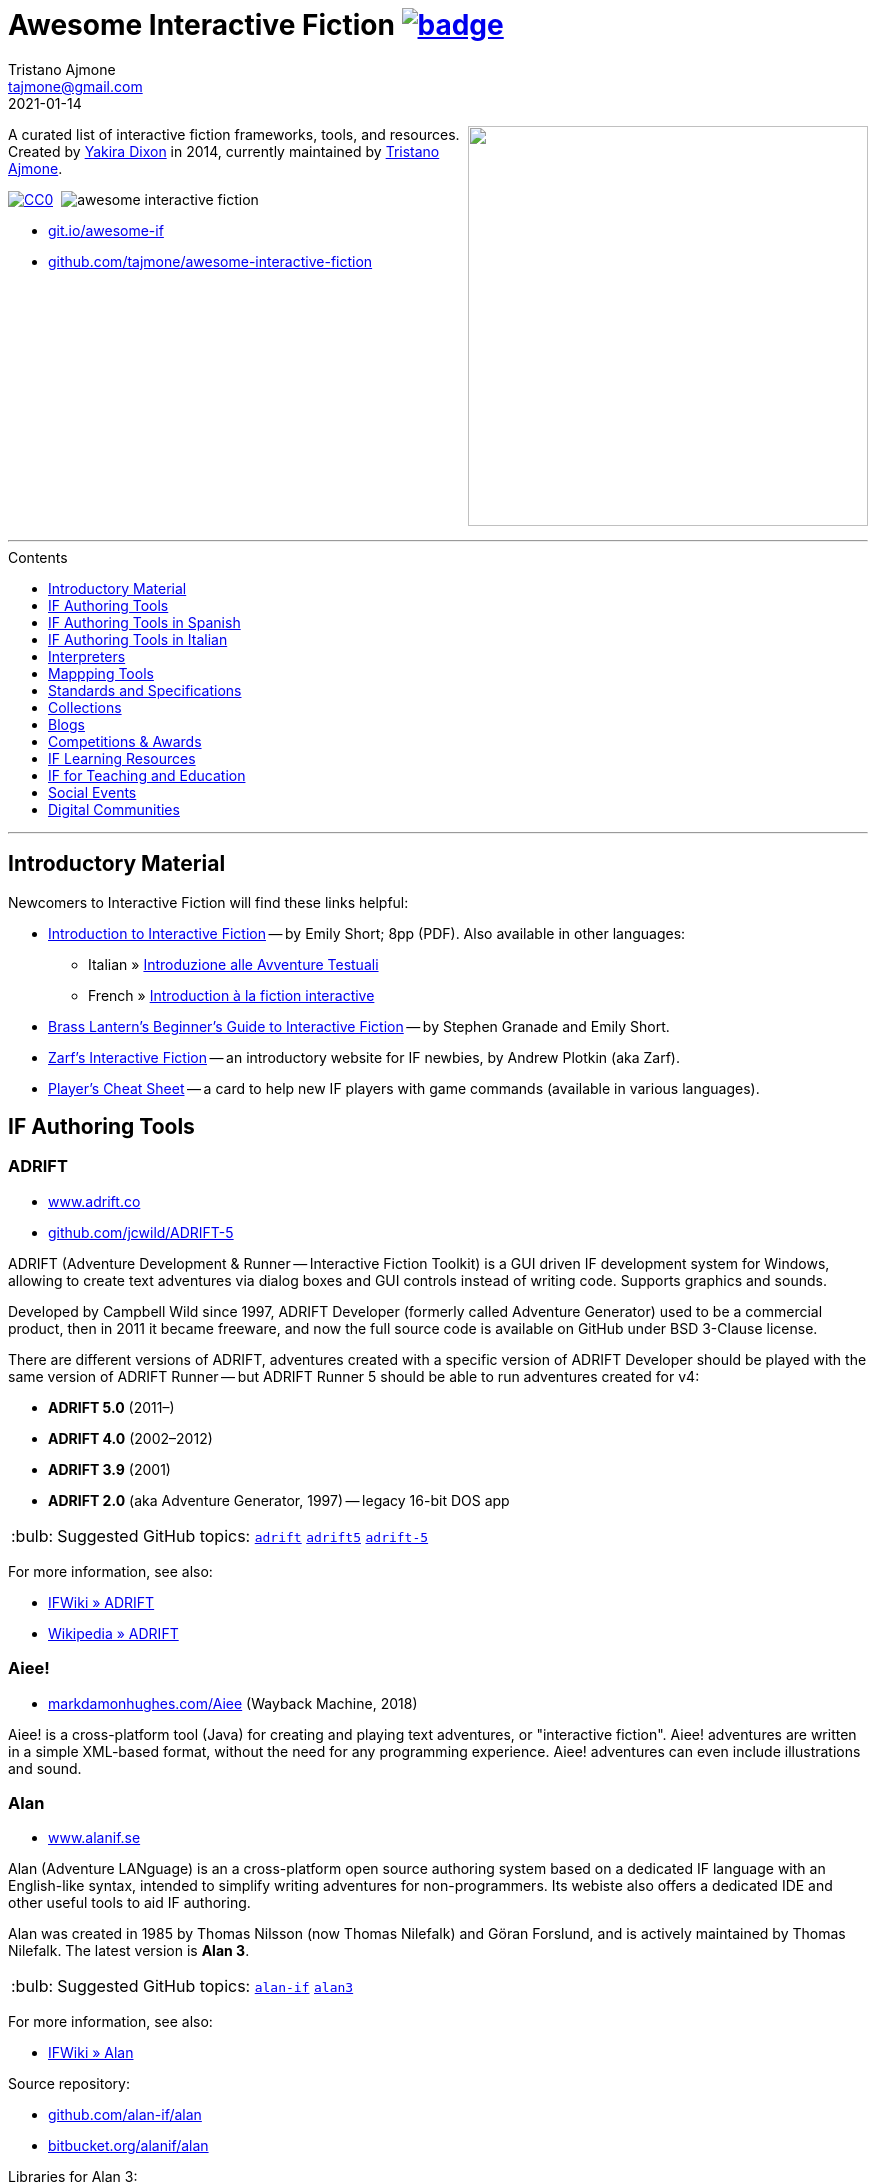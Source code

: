 = Awesome Interactive Fiction link:https://awesome.re[image:https://awesome.re/badge.svg[]^,title="Awesome"]
Tristano Ajmone <tajmone@gmail.com>
2021-01-14
:lang: en
// Sections & Numbering:
:sectanchors:
// TOC Settings:
:toc-title: Contents
:toc: macro
:toclevels: 1
:sectnums!:
:caution-caption: :fire:
:important-caption: :heavy_exclamation_mark:
:note-caption: :information_source:
:tip-caption: :bulb:
:warning-caption: :warning:
// Misc Settings:
:experimental: true
:reproducible: true
:icons: font
:linkattrs: true
:idprefix:
:idseparator: -

////
********************************************************************************
*                                                                              *
*                       !!! DON'T EDIT THIS DOCUMENT !!!                       *
*                                                                              *
********************************************************************************

This document was auto-generated from multiple AsciiDoc source files inside the
"docs_src/" folder; all changes would be lost when the document is updated!
If you want to contribute to this document, edit those source files instead.

~~~~~~~~~~~~~~~~~~~~~~~~~~~~~~~~~~~~~~~~~~~~~~~~~~~~~~~~~~~~~~~~~~~~~~~~~~~~~~~~
////

// =============================================================================
//                     Custom Attributes for Substitutions
// =============================================================================
// Some custom attributes to shorten usage of frequently recurring snippets and
// keep things DRY (Don't Repeat Yourself)...

// GitHub
:gh-topic: https://github.com/topics/

// *****************************************************************************
// *                                                                           *
// *                            Document Preamble                              *
// *                                                                           *
// *****************************************************************************

================================================================================
[.float-group]
--
link:https://git.io/awesome-if[+++<img src="docs/Awesome-IF.png" align="right" width="400">+++^,title="Awesome Interactive Fiction"]

A curated list of interactive fiction frameworks, tools, and resources.
Created by https://github.com/yakiradixon[Yakira Dixon^] in 2014, currently maintained by https://github.com/tajmone[Tristano Ajmone^].

// CC0 Badge:
link:http://creativecommons.org/publicdomain/zero/1.0/[image:https://img.shields.io/badge/license-CC0-00b5da.svg[alt=CC0]^,title="CC0 1.0 Universal, Public Domain"]
// Travis CI Status Badge (AsciiDoc version only):
{nbsp}image:https://api.travis-ci.org/tajmone/awesome-interactive-fiction.svg[]

* link:https://git.io/awesome-if[git.io/awesome-if^,title="View website version of Awesome IF "]
* link:https://github.com/tajmone/awesome-interactive-fiction[github.com/tajmone/awesome-interactive-fiction^,title="View Awesome IF repository on GitHub"]
--
+++<br clear="all" />+++
================================================================================

'''
toc::[]
'''

// Introductiory Material

:leveloffset: +1

= Introductory Material

Newcomers to Interactive Fiction will find these links helpful:

* http://inform7.com/learn/eg/dm/IntroductionToIF.pdf[Introduction to Interactive Fiction^] -- by Emily Short; 8pp (PDF). Also available in other languages:
** Italian » https://www.youdev.it/if/Titolo/Introduzione%20alle%20Avventure%20Testuali.pdf[Introduzione alle Avventure Testuali^]
** French » http://ifiction.free.fr/fichiers/Introduction-IF-fr.pdf[Introduction à la fiction interactive^]
* http://www.brasslantern.org/beginners/beginnersguide.html[Brass Lantern's Beginner's Guide to Interactive Fiction^] -- by Stephen Granade and Emily Short.
* https://eblong.com/zarf/if.html[Zarf's Interactive Fiction^] -- an introductory website for IF newbies, by Andrew Plotkin (aka Zarf).
* https://pr-if.org/doc/play-if-card/[Player's Cheat Sheet^] -- a card to help new IF players with game commands (available in various languages).

:leveloffset!:

// Software & Specs

:leveloffset: +1

= IF Authoring Tools

== ADRIFT

* http://www.adrift.co/[www.adrift.co^]
* https://github.com/jcwild/ADRIFT-5/[github.com/jcwild/ADRIFT-5^]

ADRIFT (Adventure Development & Runner -- Interactive Fiction Toolkit) is a GUI driven IF development system for Windows, allowing to create text adventures via dialog boxes and GUI controls instead of writing code. Supports graphics and sounds.

Developed by Campbell Wild since 1997, ADRIFT Developer (formerly called Adventure Generator) used to be a commercial product, then in 2011 it became freeware, and now the full source code is available on GitHub under BSD 3-Clause license.

There are different versions of ADRIFT, adventures created with a specific version of ADRIFT Developer should be played with the same version of ADRIFT Runner -- but ADRIFT Runner 5 should be able to run adventures created for v4:

* *ADRIFT 5.0* (2011–)
* *ADRIFT 4.0* (2002–2012)
* *ADRIFT 3.9* (2001)
* *ADRIFT 2.0* (aka Adventure Generator, 1997) -- legacy 16-bit DOS app

TIP: Suggested GitHub topics:
{gh-topic}adrift[`adrift`^]
{gh-topic}adrift5[`adrift5`^]
{gh-topic}adrift-5[`adrift-5`^]

For more information, see also:

* http://www.ifwiki.org/index.php/ADRIFT[IFWiki » ADRIFT^]
* https://en.wikipedia.org/wiki/ADRIFT[Wikipedia » ADRIFT^]


== Aiee!

* https://web.archive.org/web/20180817013622/http://markdamonhughes.com/Aiee/[markdamonhughes.com/Aiee^] (Wayback Machine, 2018)

Aiee! is a cross-platform tool (Java) for creating and playing text adventures, or "interactive fiction". Aiee! adventures are written in a simple XML-based format, without the need for any programming experience. Aiee! adventures can even include illustrations and sound.

== Alan

* https://www.alanif.se/[www.alanif.se^]

Alan (Adventure LANguage) is an a cross-platform open source authoring system based on a dedicated IF language with an English-like syntax, intended to simplify writing adventures for non-programmers. Its webiste also offers a dedicated IDE and other useful tools to aid IF authoring.

Alan was created in 1985 by Thomas Nilsson (now Thomas Nilefalk) and Göran Forslund, and is actively maintained by Thomas Nilefalk. The latest version is *Alan 3*.

TIP: Suggested GitHub topics:
{gh-topic}alan-if[`alan-if`^]
{gh-topic}alan3[`alan3`^]


For more information, see also:

* http://www.ifwiki.org/index.php/Alan[IFWiki » Alan^]

Source repository:

* https://github.com/alan-if/alan[github.com/alan-if/alan^]
* https://bitbucket.org/alanif/alan[bitbucket.org/alanif/alan^]

Libraries for Alan 3:

* https://github.com/AnssiR66/AlanStdLib[github.com/AnssiR66/AlanStdLib^] -- Alan Standard Library v2, by Anssi Räisänen.
* https://github.com/tajmone/alan-goodies/tree/master/libs[ALAN Library v0.6.2^] (at Alan Goodies) -- an earlier library ported from Alan 2, still working with current Alan version, but today mainly used to compile legacy adventures and tutorials. Deprecated in favour of the new StdLib v2.

Alan in other languages:

* https://github.com/tajmone/Alan3-Italian[github.com/tajmone/Alan3-Italian^] -- Italian translation of the Alan StdLib 2, by Tristano Ajmone (incomplete Alpha).

Alan editors, IDEs and editor extensions:

* https://www.alanif.se/download-alan-v3/alanide[AlanIDE^] -- complete Alan Integrated Development Environment, by Alan author Thomas Nilefalk. In Java/Eclipse.
* https://github.com/tajmone/sublime-alan[Sublime Alan^] -- Alan 3 syntax for Sublime Text 3 (usable Alpha).

Syntax highlighters supporting Alan:

* http://www.andre-simon.de/[Highlight^] -- natively (see: https://gitlab.com/saalen/highlight/blob/master/langDefs/alan.lang[`alan.lang`^] definition file).
* https://highlightjs.org/[Highlight.js^] -- via https://github.com/highlightjs/highlightjs-alan[external syntax definition for Alan^].
* http://xslthl.sourceforge.net/[XSLTHL^] -- via https://github.com/alan-if/alan-xsl-fopub/blob/master/xsl-fopub/xslthl/alan-hl.xml[external syntax definition for Alan^].

Alan-related projects:

* https://github.com/alan-if/alan-docs[github.com/alan-if/alan-docs^] -- Alan IF Documentation Project.
* https://github.com/alan-if/alan-by-examples[github.com/alan-if/alan-by-examples^] -- Learn ALAN IF through examples.
* https://github.com/alan-if/alan-repository-template[github.com/alan-if/alan-repository-template^] -- GitHub repository template for Alan IF projects.
* https://github.com/tajmone/alan-goodies[github.com/tajmone/alan-goodies^] -- "`Alan Goodies`", a collection of assorted Alan IF assets.
* https://github.com/alan-if/alan-xsl-fopub[github.com/alan-if/alan-xsl-fopub^] -- DocBook XSL Template for Alan PDF documentation via Asciidoctor-fopub; includes an XSLTHL Alan definition for Syntax Highlighting.


== Curveship

* https://nickm.com/curveship/[nickm.com/curveship^]

== Hugo

* https://www.generalcoffee.com/hugo/[www.generalcoffee.com/hugo^]

The Hugo Interactive Fiction Development System (1995-2006), created by Kent Tessman, is a cross-platform, free and open source (BSD-2-Clause license) programming language and set of tools for authoring and playing Interactive Fiction adventures, supporting images, sound and videos.
The latest official Hugo release is v3.1.03 (2005).

TIP: Suggested GitHub topics:
{gh-topic}hugo-if[`hugo-if`^]

For more information, see also:

* http://ifwiki.org/index.php/Hugo[IFWiki » Hugo^]
* https://github.com/tajmone/hugo/wiki[Hugo Wiki^] (care of Tristano Ajmone).
* https://notdeadhugo.blogspot.com[Not Dead Hugo^] -- an active blog with precious news on Hugo.


Hugo official documentation, by Kent Tessman:

* https://www.ifarchive.org/if-archive/programming/hugo/manuals/hugo_book.pdf[_The Hugo Book_^,title="DIRECT DOWNLOAD LINK!"] (PDF) -- at the IF Archive ([.red]#_direct download_#).
* https://git.io/hugo-book[_The Hugo Book_^] (HTML) -- New AsciiDoc port and HTML edition, revised with Kent Tessman supervision, Jan. 2020.


Tutorials and learning resources:

* http://ifwiki.org/index.php/Category:Hugo_tutorials[IFWiki » Hugo Tutorials^]
* link:https://web.archive.org/web/20190113190254/http://hugo.gerynarsabode.org/index.php?title=Main_Page[Hugo by Example^] (Wayback Machine, 2019) -- a wiki on Hugo, by Royce Odle aka «Gerynar».
* link:https://web.archive.org/web/20181114192407/https://www.joltcountry.com/phpBB2/viewforum.php?f=8[Jolt Country^] (Wayback Machine, 2018) -- Unofficial Hugo discussion forum.


The Hugo Library, by Kent Tessman:

* https://www.ifarchive.org/indexes/if-archive/programming/hugo/library/[Hugo Library^] (v3.1.03.1) -- at the IF Archive.
* https://github.com/tajmone/hugo-library[Hugo Library^] (v3.1.03.2) -- on GitHub (care of Tristano Ajmone).

Third party libraries for Hugo:

* https://bitbucket.org/roody_yogurt/hugo-code-lab/[Hugo Code Lab^] -- a collection of Hugo libraries by Jonathan Blask.
* https://www.ifarchive.org/indexes/if-archive/programming/hugo/library/contributions/[IF Archive^] -- library extensions for various purposes contributed by members of the IF community.


Editor syntaxes:

* https://www.ifarchive.org/if-archive/programming/editors/Hugo.chl[Hugo ConTEXT^,title="DIRECT DOWNLOAD LINK!"] -- Hugo syntax for ConTEXT ([.red]#_direct download_#), by Paul Lee, 2010.
* https://www.ifarchive.org/if-archive/programming/editors/hugo.stx[Hugo EditPlus2^,title="DIRECT DOWNLOAD LINK!"] -- Hugo syntax for EditPlus2 ([.red]#_direct download_#), by Ben Parrish, 2002.
* https://www.ifarchive.org/if-archive/programming/editors/hugo_emerald.zip[Hugo Emerald^,title="DIRECT DOWNLOAD LINK!"] -- Hugo syntax for Emerald ([.red]#_direct download_#), by Jonathan Blask, 2012.
* https://www.ifarchive.org/if-archive/programming/editors/hugo_kate.zip[Hugo Kate^,title="DIRECT DOWNLOAD LINK!"] -- Hugo syntax for Kate ([.red]#_direct download_#), by Jonathan Blask, 2012.
* https://bitbucket.org/0branch/hugo-mode/[Hugo mode^] -- Hugo mode for Emacs, by Christopher Tate (GPLv2).
* https://www.ifarchive.org/if-archive/programming/editors/hugo_notepad&#x2B;&#x2B;.zip[Hugo Npp^,title="DIRECT DOWNLOAD LINK!"] -- Hugo syntax for NotePad ([.red]#_direct download_#)++, by Jonathan Blask, 2011.
* https://www.ifarchive.org/if-archive/programming/editors/hugo_SE.zip[Hugo Source Edit^,title="DIRECT DOWNLOAD LINK!"] -- Hugo syntax for Source ([.red]#_direct download_#) Edit, by Jonathan Blask, 2012 .
* https://www.ifarchive.org/if-archive/programming/editors/hugo_textpad.zip[Hugo Textpad^,title="DIRECT DOWNLOAD LINK!"] -- Hugo syntax for Textpad ([.red]#_direct download_#),  by Jonathan Blask, 2012.
* https://www.ifarchive.org/if-archive/programming/editors/hugo_wordfile.txt[Hugo UltraEdit^,title="DIRECT DOWNLOAD LINK!"] -- Hugo syntax for UltraEdit ([.red]#_direct download_#), by Gunther Schmidl, 2010.
* https://bitbucket.org/0branch/hugo-vim/[Hugo Vim^] -- Hugo syntax file for Vim, by Marc Simpson.
* https://github.com/tajmone/sublime-hugo-if[Sublime Hugo^] -- Hugo for Sublime Text 3, by Tristano Ajmone, 2019 (WIP).


Hugo source code:

* https://github.com/tajmone/hugo[github.com/tajmone/hugo^] (care of Tristano Ajmone).
* https://github.com/curiousdannii/hugo[github.com/curiousdannii/hugo^] (care of Dannii Willis).
* https://github.com/0branch/hugo-unix[github.com/0branch/hugo-unix^] (care of Marc Simpson).
** https://github.com/realnc/homebrew-hugo[github.com/realnc/homebrew-hugo^] -- Homebrew tap for the Unix Hugo CLI tools.
* https://github.com/juhana/hugojs[github.com/juhana/hugojs^] -- *HugoJS*, an online Hugo interpreter. Created from Hugo sources trans-compiled to JavaScript via https://emscripten.org/[Emscripten^].


Syntax highlighters supporting Hugo:

* http://www.andre-simon.de/[Highlight^] (see: https://gitlab.com/saalen/highlight/blob/master/langDefs/hugo.lang[`langDefs/hugo.lang`^]).


To find games created with Hugo:

* https://ifdb.tads.org/search?searchfor=system%3AHugo&searchgo=Search+Games&sortby=&pg=all[IFDB » Hugo^] -- all Hugo games on the Interactive Fiction Database.
* https://www.ifarchive.org/indexes/if-archive/games/hugo/[IF Archive » games » Hugo^]
* http://ifwiki.org/index.php/Category:Hugo_works[IFWiki » Hugo Works^]
* http://textadventures.online[HugoJS^] -- a collection of Hugo games playable on-line, in the browser.

== Inform 6

* https://inform-fiction.org/[inform-fiction.org^]

TIP: Suggested GitHub topics:
{gh-topic}inform[`inform`^]
{gh-topic}inform6[`inform6`^]


See also:

* link:#inform-6-2[Inform 6 Free eBooks]
* link:#inform-6-3[Inform 6 Cheat Sheets]

== Inform 7

* http://inform7.com/[inform7.com^]

Based on natural language.

TIP: Suggested GitHub topics:
{gh-topic}inform[`inform`^]
{gh-topic}inform7[`inform7`^]

See also:

* link:#inform-7-3[Inform 7 Commercial Books]
* link:#inform-7-2[Inform 7 Free eBooks]
* link:#inform-7-4[Inform 7 Tutorials]
* link:#inform-7-5[Inform 7 Cheat Sheets]

Online tools:

* https://www.nitku.net/if/thingcreator/[I7 Thing Creator (I7TC)^] -- by Juhana Leinonen. A web form to quickly create i7 objects and reponses; the produced code can then be pasted into the project's source.


== Ink

* https://github.com/inkle/ink[github.com/inkle/ink^]

== T.A.B.

* https://tab.thinbasic.com/[tab.thinbasic.com^]

T.A.B. (ThinBASIC Adventure Builder).

For more information, see also:

== TADS

* https://www.tads.org[www.tads.org^]

TADS (Text Adventure Development System).

TIP: Suggested GitHub topics:
{gh-topic}tads[`tads`^]
{gh-topic}tads3[`tads3`^]

For more information, see also:

* http://ifwiki.org/index.php/TADS[IFWiki » TADS^]
* http://ifwiki.org/index.php/TADS_3[IFWiki » TADS 3^]
* https://en.wikipedia.org/wiki/TADS[Wikipedia » TADS^]

TADS sources:

* https://www.ifarchive.org/indexes/if-archive/programming/tads2/source/[IF Archive » TADS 2 sources^]
* https://www.ifarchive.org/indexes/if-archive/programming/tads3/source/[IF Archive » TADS 3 sources^]
* https://github.com/tajmone/tads-sources[github.com/tajmone/tads-sources^]

== Tuvi

* https://github.com/jaywengrow/tuvi[github.com/jaywengrow/tuvi^]

== Twine

* https://twinery.org/[twinery.org^]


TIP: Suggested GitHub topics:
{gh-topic}twine[`twine`^]
{gh-topic}twine2[`twine2`^]

See also:

* link:#twine-2[Twine commercial books]


== Undum

* https://idmillington.github.io/undum/[idmillington.github.io^]

== Varytale

* https://web.archive.org/web/20150913132537/http://varytale.com/books/[varytale.com/books^]
(via Wayback Machine, 2015)

== Versu

* https://versu.com/[versu.com^]

== Yarn

* https://github.com/infiniteammoinc/Yarn[github.com/infiniteammoinc/Yarn^]

== Yarn Spinner

* https://github.com/thesecretlab/YarnSpinner[github.com/thesecretlab/YarnSpinner^]

= IF Authoring Tools in Spanish

== Superglús

* https://www.caad.es/superglus/doku.php[www.caad.es/superglus/doku.php^]
* https://github.com/Utodev/Superglus[github.com/Utodev/Superglus^]

For more information, see also:

* http://www.ifwiki.org/index.php/Supergl%C3%BAs[IFWiki » Superglús^]
* https://es.wikipedia.org/wiki/Supergl%C3%BAs[Wikipedia (ES) » Superglús^]

= IF Authoring Tools in Italian

== Confabula

* https://github.com/Silvan87/Confabula[github.com/Silvan87/Confabula^]

:leveloffset!:

:leveloffset: +1

= Interpreters

== Cross Platform

* https://fizmo.spellbreaker.org/[Fizmo^] -- a generic Z-Machine interpreter-development library in plain C, used in various interpreters. Supports Z-code (1-5, 7 and 8).
* https://davidgriffith.gitlab.io/frotz/[Frotz^] -- for Linux & Mac OS X, supports Z-Machine story files.
* http://ccxvii.net/gargoyle/[Gargoyle^] -- for MS Windows, Linux & Mac OS X; supports most story file formats by including the following interpreters: Agility, Alan 2 and 3, Frotz (glk port), Glulxe, Hugo, Level 9, Magnetic, Scare, Tads 2/3.

== macOS

* http://ccxvii.net/spatterlight/[Spatterlight^] -- story files supported: AGT, Adrift, AdvSys, Alan, Glulx, Hugo, Level 9, Magnetic Scrolls, TADS (text-only), Quill, and Z-code (except v6).
* https://www.logicalshift.co.uk/unix/zoom/[Zoom^] -- supports Z-code, TADS 2/3 and HUGO story files.

== MS Windows

* http://www.davidkinder.co.uk/glulxe.html[Windows Glulxe^]
* http://www.davidkinder.co.uk/frotz.html[Windows Frotz^]

== Mobile Devices

=== Andorid

* https://bitbucket.org/sussman/twisty[Twisty^] -- supports Z-code and Glulx story files.
* https://www.onyxbits.de/textfiction[Text Fiction^] -- supports Z-code (3, 5 and 8) story files.

=== iPhone

* https://itunes.apple.com/us/app/frotz/id287653015[iPhone Frotz^]

=== PalmOS

* http://zodiacstuff.sourceforge.net/clifrotz.html[CliFrotz^]

== In-Browser Players

* https://github.com/curiousdannii/parchment[Parchment^] -- written in JavaScript, supports Z-Machine story files.

:leveloffset!:

:leveloffset: +1

= Mappping Tools

Traditionally, IF maps are represented by boxes connected by lines, representing the various rooms and their directions connections. They are intended to represent movements in the adventure world locations, not a physical representation of its geography -- but sometimes «realistic» maps are provided with the game feelies, for aesthetic reasons.

Mapping tools can be used for either manually drawing maps from scratch, or to automatically build a map by analizying a game session transcript (live or saved). Some tools offer both functionality.

Many of the tools presented here are now hosted at the IF-Archive -- they are old and don't have any longer a website of their own. To avoid direct linking to their binary archives, a link to the "`Mapping Tools`" index page at IF-Archive will be provided instead:

* https://www.ifarchive.org/indexes/if-archiveXmapping-tools.html[The IF Archive » Mapping Tools^]

== Cross Platform

* https://bitbucket.org/zondo/ifm[IFM^] (Interactive Fiction Mapper, 1998–2014) --
IFM is both a language for keeping track of gameplay progress and a command line tool (for Windows and Linux) capable of representing the collected map-data in different output formats (PostScript, Fig, ASCII text, and others) and offering many other features, including automapping.
Windows executables can be downloaded from the https://www.ifarchive.org/indexes/if-archiveXmapping-tools.html[IF Archive^].
Linux users can build IFM from the Bitbucket sources via GNU `make`.
(http://ifm.readthedocs.io/en/latest/contents.html[Online Manual^] | https://bitbucket.org/zondo/ifm[Bitbucket^] | http://www.ifwiki.org/index.php/IFM[IFWiki^])
* https://rubygems.org/gems/ifmapper/versions/1.3.1[IFMapper^] -- A map drawing tool, written in Ruby, with lots of features, including automapping. Can read and save IFM files and Inform/TADS3 source code files. Exports to PDF. (http://ggarra13.github.io/ifmapper/en/start.html[Online Manual^] | https://github.com/ggarra13/ifmapper[GitHub^])
* https://www.ifarchive.org/if-archive/mapping-tools/SVGmaps.zip[`SVGmaps.zip`] (2008) -- A JavaScript framework for producing IF maps using the standard Scalable Vector Graphics (SVG) language.

== macOS

* Cocoa Mapre (2004) -- (https://www.ifarchive.org/if-archive/mapping-tools/cocoa_mapre0.6.7.dmg[`cocoa_mapre0.6.7.dmg`]) A tool for generating maps of Multi-User Dungeons on Mac OS X.

== MS Windows

* http://autorealm.sourceforge.net/[AutoREALM^] (2006) -- A vector-based map drawing software (FOSS) designed for RPGs. Allows the creation of detailed full-color maps; ideal for the creation of elegant game maps where «room boxes» are superimposed on a realistic up-to-scale representation of the game world.
* https://secure.profantasy.com/products/cc3-plus.asp[Campaign Cartographer^] -- A commercial tool for drawing fantasy-style terrain maps -- not the classic rooms/directions-based diagram IF maps, but ancient-looking «realistic» full-color maps, with villages, lakes, sea, forests. Execellent for creating feelies maps.
* https://www.ifarchive.org/indexes/if-archiveXmapping-tools.html[Frobot Magic Adventure Mapper^] (1998) -- Automapping tool for Windows 95.
* GUEmap -- Map drawing tool, can also generate directions for moving around the map. https://www.cjmweb.net/GUEmap/download[GUEmap v1^] (1998–1999) is Sharaware, https://www.cjmweb.net/GUEmap/develop[GUEmap v2^] (1998–2007) is now free and open source. Runs on Windows 95/98 or NT 4.0.
* https://www.ifarchive.org/indexes/if-archiveXmapping-tools.html[Informapper^] (1996) -- A map drawing program for Windows, Spanish only user interface. Can export as a skeleton file for SINTAC. Can't execute on modern versions of Windows.
* https://www.ifarchive.org/indexes/if-archiveXmapping-tools.html[Map Maker^] (1999) -- A Windows 95/98/NT world-building tool for visually designing maps to be converted as AGT, AGX, Hugo and TADS source code. Can still be executed under Windows 10.
* https://www.ifarchive.org/indexes/if-archiveXmapping-tools.html[The Mapper^] (1994) -- Automapping tool -- comes as a `.COM` executable format. Can't execute on modern versions of Windows.
* https://www.trizbort.com//[Trizbort^] (2010-today) -- For drawing Infocom-style maps. Automapping feature. Saves in XML, exports to PDF or PNG. Actively developed.

== Linux/*nix

* https://www.ifarchive.org/indexes/if-archiveXmapping-tools.html[Adventure Map Utility^] (1994) -- A shell script that implements a domain-specific language for creating printable PostScript maps from plaintext input files.
* https://www.ifarchive.org/if-archive/mapping-tools/asciimapper[asciimapper^] (2005) -- A Perl script to create IFM maps from ASCII art maps. Intended as an easy way to draw a map and have it converted to IFM format.
* https://www.ifarchive.org/indexes/if-archiveXmapping-tools.html[ifm2i7^] (2008) -- A Perl program to convert maps in IFM format to Inform 7 source code.
* https://www.ifarchive.org/if-archive/mapping-tools/informap.perl[informap^] (1999) -- A perl script that draws maps out of Inform source code.

== Mobile Devices

=== PalmOS

* https://www.ifarchive.org/indexes/if-archiveXmapping-tools.html[IFmapper^] (2001)

:leveloffset!:

:leveloffset: +1

= Standards and Specifications

* <<Files Extensions and Formats>>
* <<Story Files by Extensions>>
* <<Source Files by Extensions>>
* <<Other IF File Extensions>>
* <<Virtual Machines>>

== Files Extensions and Formats

For a full list of IF story files extensions, see:

* http://www.ifwiki.org/index.php/List_of_file_extensions[IFWiki » List of file extensions^]
* http://ifdb.tads.org/fileformat[IFDB » File Formats^]

== Story Files by Extensions

IF story files are distributed with different file extensions, depending on the IF authoring system used to create them and/or the output format the story has been compiled/converted to (in case of authoring systems that support multiple output formats, like Inform7, or when story files are converted from an old format to a newer one).

The following table resumes the most common story file extensions.

[cols="<10m,<90d",options="header"]
|===============================================================================
| ext       | format
| .a3c      | <<Alan,Alan 3>> story file.
| .asl      | Quest source code and story file.
| .blb      | Blorb wrapper, usually containing a story file.
| .cas      | Compressed Quest story file.
| .floydc   | Floyd story file.
| .gam      | <<TADS,TADS 2>> story file.
| .gblorb   | <<Glulx>> story file in a Blorb wrapper.
| .glb      | <<Glulx>> story file in a Blorb wrapper.
| .hex      | <<Hugo>> story file.
| .nx       | Node-X story file.
| .t3       | <<TADS,TADS 3>> story file.
| .t3x      | <<TADS,TADS 3>> story file.
| .taf      | <<ADRIFT>> story file.
| .tag      | T.A.G. story file.
| .tws      | <<Twine>> story file.
| .ulx      | <<Glulx>> story file.
| .z1       | Z-machine version 1 story file.
| .z2       | Z-machine version 2 story file.
| .z3       | Z-machine version 3 story file.
| .z4       | Z-machine version 4 story file.
| .z5       | Z-machine version 5 story file.
| .z6       | Z-machine version 6 story file.
| .z7       | Z-machine version 7 story file.
| .z8       | Z-machine version 8 story file.
| .zblorb   | Z-machine story file in a Blorb wrapper.
| .zlb      | Z-machine story file in a Blorb wrapper.
|===============================================================================

== Source Files by Extensions

The following table resumes some common extensions used by IF authoring systems as source, headers or resource files. In some IF authoring systems, the source code file and the story file distributed for playing are one and the same.

[cols="<10m,<90d",options="header"]
|===============================================================================
| ext       | format
| .a3r      | <<Alan,Alan 3>> multimedia resources file (same filename as its storyfile).
| .acd      | <<Alan,Alan 2>> source code file.
| .alan     | <<Alan,Alan 3>> source file.
| .alr      | <<ADRIFT>> Language Resource file.
| .asl      | Quest source code and story file.
| .i6t      | <<Inform 6>> template used by <<Inform 7>> compiler.
| .i7x      | <<Inform 7>> extension source code file.
| .inf      | <<Inform 6>> source code file.
| .inform   | <<Inform 7>> project folder.
| .jacl     | JACL source code file.
| .ni       | <<Inform 7>> source code.
| .t        | <<TADS>> source code file.
| .tab      | <<T.A.B.>> game datafile
| .zil      | ZIL source code.
|===============================================================================

== Other IF File Extensions

The following table resumes some other common file extensions related to IF that don't belong to any of the previous categories.

[cols="<10m,<90d",options="header"]
|===============================================================================
| ext  | format
| .sav | Saved game file.
| .scr | Transcript of a Z-Code gameplay.
| .t3v | <<TADS,TADS 3>> saved game file.
|===============================================================================

== Virtual Machines

See also:

* https://github.com/iftechfoundation/ifarchive-if-specs[^]


=== Z-machine

The Z-machine was the virtual machine used by Infocom for their text adventures (the '`Z`' stands for '`Zork`').
Originally developed in 1979 by Joel Berez and Marc Blank, it was later on decoded and reimplemented in the mid-1990s as an open standard by IF fans wishing to revive the genre and play the original Infocom adventures.

There are have been several variations of the Z-machine standard (z1 to z6), and present day IF interpreters support all of them for the sake of backward compatiblity.
The Inform compiler supports creating adventures in Z-machine format.
The Z-machine is a 16 bit virtual machine.

* https://www.inform-fiction.org/zmachine/standards/index.html[Z-machine Specs at Inform website^]
* https://en.wikipedia.org/wiki/Z-machine[Z-machine at Wikipedia^]
* https://github.com/jeffnyman/zmachine[github.com/jeffnyman/zmachine^] -- Jeff Nyman's collection of documents on the Z-Machine.


=== Glulx

Glulx is A 32-Bit Virtual Machine for IF, created by Andrew Plotkin.

* https://www.eblong.com/zarf/glulx/[Glulx homepage^]
* http://www.ifwiki.org/index.php/Glulx[Glulx at IFWiki^]
* https://en.wikipedia.org/wiki/Glulx[Glulx at Wikipedia^]
* https://www.ifarchive.org/indexes/if-archiveXprogrammingXglulx.html[IF Archive » Programming » Glulx^]

==== Glulx VM interpreters

* https://github.com/erkyrath/glulxe[Glulxe^] -- by Andrew Plotkin; written in C, hosted on GitHub.

More Glulx interpreters are listed at the IF Archive dedicated section:

* https://www.ifarchive.org/indexes/if-archiveXprogrammingXglulxXinterpretersXglulxe.html[IF Archive » Programming » Glulx » Interpreters^]

==== Glulx Manuals and References

* https://www.eblong.com/zarf/glulx/inform-guide.txt[The Game Author's Guide to Glulx Inform^]
* https://www.eblong.com/zarf/glulx/technical.txt[The Glulx Inform Technical Reference^]

==== Glulx Tools

More Glulx tools are listed at the IF Archive dedicated section:

* https://www.ifarchive.org/indexes/if-archiveXprogrammingXglulxXtools.html[IF Archive » Programming » Programming » Glulx » Tools^]

=== T3 VM

The T3 VM is the TADS 3 Virtual Machine, replacing the TADS 2 VM.

* http://www.tads.org/t3doc/doc/techman/t3spec.htm["`T3 VM Technical Documentation`" in _TADS 3 Technical Manual_^]
* http://www.tads.org/t3spec/intro.htm[T3 VM specs at TADS website^]


== IF Standards

Various standards shared by Interactive Fiction story files or authoring systems.

See also:

* https://github.com/iftechfoundation/ifarchive-if-specs[^]


=== Blorb

[quote, Blorb Specification]
____
[Blorb is] a formal specification for a common format for storing resources associated with an interactive fiction game file.
Resources are data which the game can invoke, such as sounds and pictures.
In addition, the executable game file may itself be a resource in a resource file. This is a convenient way to package a game and all its resources together in one file.
____

* https://eblong.com/zarf/blorb/[Blorb homepage^] -- Blorb official specs and tools by Andrew Plotkin.
* https://inform-fiction.org/zmachine/standards/blorb/index.html[_The Blorb Resources Format_^] -- by Graham Nelson.
* https://github.com/tajmone/if-specs/tree/master/blorb[AsciiDoc port of the Blorb Specification^]
(https://htmlpreview.github.io/?https://github.com/tajmone/if-specs/blob/master/blorb/Blorb-Specification.html[Live HTML Preview^])
* https://www.jczorkmid.net/V6Lib/blorb/[^] -- Jason Penney's Blorb files for Infocom's V6 Games.

:leveloffset!:

// Collections, Blogs & Competitions

:leveloffset: +1

= Collections

* http://www.ifdb.tads.org[Interaction Fiction Database^]
* https://www.ifarchive.org[The Interaction Fiction Archive^]

:leveloffset!:

:leveloffset: +1

= Blogs

* https://planet-if.com[Planet IF^] -- Aggregation of posts from 60+ IF blogs
* http://storycade.com[Storycade^]
* https://emshort.wordpress.com[Emily Short's Interactive Storytelling^]
* https://inkypath.wordpress.com/[Inky Path^] -- Discussion of IF from a literary perspective. Discontinued but the archive is still accessible.
* http://brasslantern.org/[Brass Lantern^]

:leveloffset!:

:leveloffset: +1

= Competitions & Awards

For more info, see:

* http://www.ifwiki.org/index.php/Category:Competitions[IFWiki » Competitions^]
* https://wiki.caad.es/Categor%C3%ADa:Competiciones[WikiCAAD (ES) » Competiciones^]

== Annual Competitions

* https://www.ifcomp.org[The Interactive Fiction Competition (IFComp)^] -- since 1995.
* https://springthing.net[Spring Thing Festival of Interactive Fiction^] -- since 2002.

== Annual Awards

* https://xyzzyawards.org/[The XYZZY Awards^] -- since 1996.

:leveloffset!:

// Learning & Teaching

:leveloffset: +1

= IF Learning Resources

* <<Magazines>>
* <<Free eBooks>>
* <<Commercial Books>>
* <<Documentaries>>
* <<Tutorials>>
* <<Cheat Sheets and Reference Docs>>

For more learning resources, see also:

* https://emshort.blog/how-to-play/writing-if/books-and-other-resources/[Emily Short's Blog » Books and Other Resources^]


== Magazines


See also:

* https://www.ifarchive.org/indexes/if-archiveXmagazines.html[IF Archive section on magazines^]

=== Discoverer's Digest

The _Discoverer's Digest_ focuses on Interactive Fiction's philosophy, authorship, and exploring the possibilities of the medium. -- everything from artistic mapping techniques to hooking your IF through a browser-based GPS system for IF in the real world!

* https://web.archive.org/web/20181105181239/http://discdigest.xyz/[http://discdigest.xyz^] (Wayback Machine, 2018)
* https://www.ifarchive.org/indexes/if-archiveXmagazinesXDiscoverersDigest.html[_Discoverer's Digest_ issues at IF Archive^]

== Free eBooks

=== IF History

* http://maher.filfre.net/if-book/[Let's Tell a Story Together^] -- by Jimmy Maher, 2006. Readable online or downloadable in ePub or Mobipocket.
* https://www.filfre.net/the-digital-antiquarian-e-book-library/[The Digital Antiquarian^] -- Jimmy Maher's blog articles downloadble as yearly volumes, in ePub or Mobipocket.

=== IF Theory

* http://davidfisher.info/if/gems/[IF Gems^] -- A selection of quotes from reviews of the https://www.ifcomp.org/[annual Interactive Fiction competition^] (1995–2005), compiled by David Fisher; 183pp (PDF).
* https://www.lulu.com/shop/kevin-jackson-mead-and-j-robinson-wheeler/if-theory-reader/ebook/product-17551190.html[IF Theory Reader^] -- by Kevin Jackson-Mead & J. Robinson Wheeler, 2011; 438pp (PDF). Also available for purchase as paperback and https://www.amazon.com/IF-Theory-Reader-Adventure-beyond-ebook/dp/B00JHCSU0Y/ref=sr_1_1?s=digital-text&ie=UTF8&qid=1522580829&sr=1-1[Kindle edition^].

=== Inform 6

* https://inform-fiction.org/manual/about_ibg.html[The Inform Beginner's Guide^] -- by Roger Firth and Sonja Kesserich, 2004; 284pp (PDF). Also available as paperback. Translations in other languages:
** Italian » https://www.lulu.com/shop/autori-vari/guida-a-inform-per-principianti/ebook/product-17551755.html[Guida a Inform per Principianti^]
* https://inform-fiction.org/manual/about_dm4.html[The Inform Designer's Manual^] (DM4) -- by Graham Nelson, 2001; 572pp. Also available as paperback and https://ifarchive.org/if-archive/infocom/compilers/inform6/manuals/designers_manual_4.chm[Microsoft CHM eBook].

=== Inform 7

* https://www.musicwords.net/if/i7hb.htm[The Inform 7 Handbook^] -- by Jim Aikin, 2015; 518pp.

=== PAW

* https://gilsoftpawreservoir.wordpress.com/2013/07/29/feature-the-paw-programming-bible/[The PAW Programming Bible^] -- by AAVV, 2014; 333pp.

== Commercial Books

=== IF History

* https://nickm.com/twisty/[Twisty Little Passages^] -- by Nick Montfort, 2005; 328pp, paperback or hardback.

=== Inform 7

* https://inform7.textories.com/[Creating Interactive Fiction with Inform 7^] -- by Aaron A. Reed, 2010; 448 pp, paperback + eBook.

=== Twine

* https://www.melissafordauthor.com/writing-interactive-fiction-with-twine/[Writing Interactive Fiction with Twine^] -- by Melissa Ford, 2016; 432pp. Available in eBook or paperback.

== Documentaries

* http://www.getlamp.com[Get Lamp^]

== Tutorials

=== IF Authoring Guides

* https://ifarchive.org/if-archive/info/Craft.Of.Adventure.pdf[The Craft of the Adventure^] (2nd Ed) -- by Graham Nelson, 1997; 37pp, PDF. Five Articles on the Design of Adventure Games.
* https://inform-fiction.org/manual/html/ch8.html[_The Craft of the Adventure_^] (Ch.VIII of DM4) -- by Graham Nelson, 2001. A chapter of _The Inform Designer's Manual_ dedicated to IF authoring guidelines.
* https://web.archive.org/web/20091027084109/http://geocities.com/aetus_kane/writing/cam.html[Crimes Against Mimesis^] -- by Roger Giner-Sorolla, 1996. (http://www.reocities.com/aetus_kane/writing/cam.html[ReoCities link^])

Tutorials by inki (Dan Shiovitz):

* https://inky.org/if/notes.html[General Game-Design/Authoring Notes^]
* https://inky.org/if/program-if.html[How to Program IF^]
* https://inky.org/if/great-games.html[How to Write a Great Game^]
* https://inky.org/if/think-player.html[Think Like a Player!^]

Tutorials by Emily Short:

* https://emshort.blog/how-to-play/writing-if/[Writing IF^]
* https://emshort.home.mindspring.com/Geography.html[Challenges of a Broad Geography^] (2001)
* https://emshort.blog/2014/10/29/writing-in-collaboration-with-the-system/[Writing in Collaboration with the System^] (2014)
* https://emshort.blog/2016/04/12/beyond-branching-quality-based-and-salience-based-narrative-structures/[Beyond Branching: Quality-Based, Salience-Based, and Waypoint Narrative Structures^] (2016)
* https://emshort.blog/2015/05/24/framed-invisible-parties-and-the-world-plot-interface/[Tightening the World-Plot Interface: or, Why I Am Obsessed With Conversation Models^] (2015)
* https://emshort.blog/2009/08/23/idea-to-implementation/[Idea to Implementation^] (2009)
* http://www.brasslantern.org/writers/iftheory/setting.html[Developing a Setting for Fantastical IF^] (2001)
* https://emshort.blog/2008/05/04/plot-scene-by-scene/[Plot, scene by scene^] (2008)
* https://emshort.blog/2008/08/28/scaffolding-and-scene-based-design/[Scaffolding and Scene-based Design^] (2008)
* https://emshort.blog/2008/11/08/preparing-a-game-for-testing/[Preparing a game for testing^] (2008)

Tutorials on Description:

* https://raddial.com/if/theory/territory.html[Mapping the Tale: Scene Description in IF^] -- by J. Robinson Wheeler

Scott Kim "Puzzle Master" articles and resources on puzzles and puzzles-creation:

* https://www.scottkim.com/[Scott Kim website homepage^]
* http://www.scottkim.com.previewc40.carrierzone.com/thinkinggames/[articles on game-design^]

=== Designing IF Authoring Systems

* http://www.wolldingwacht.de/if/if-auth-dev-guide.html[The Interactive Fiction Authoring System Developer's Guide^] -- by Peer Schaefer, 2005; 24pp, PDF. A document for programmers who want to create a development system for IF, covering the most important aspects that the developer should consider, and the most important pitfalls he should avoid.
* https://www.ifarchive.org/if-archive/magazines/XYZZYnews/XYZZY14.PDF[_So you want to write a text adventuring authoring system…_^] -- by Alan Conroy, in *XYZZYnews* issue +++#14+++, 1998. In this 6 pages article, Alan Conroy discusses how he developed an adventure authoring system named Adventure Builder and the issues involved with writing your own. (https://www.ifarchive.org/if-archive/magazines/XYZZYnews/XYZZY14.TXT[TXT version^])
* http://www.ifwiki.org/index.php/Building_a_New_Interactive_Fiction_System[IFWiki » Building a New Interactive Fiction System^]
* http://www.ifwiki.org/index.php/Past_raif_topics:_Development:_part_1[IFWiki » Past raif topics » Development^]:
** http://www.ifwiki.org/index.php/Past_raif_topics:_Development:_part_1#Creating_an_IF_language[Creating an IF language^]
** http://www.ifwiki.org/index.php/Past_raif_topics:_Game_Mechanics:_part_1#Game_physics_.2F_world_model[Game physics / world model^]
* https://inform-fiction.org/manual/html/s24.html[DM4 » §24 The world model described^] -- _The Inform Designer's Manual_ by Graham Nelson, 2001. Section 24 discusses world models.

=== Inform 7

* http://www.ifwiki.org/index.php/Inform_7_for_Programmers[Inform 7 for Programmers^] -- by Ron Newcomb, 2009 (`i7_5U92`); multipart tutorial at IFWiki (HTML).
* http://www.plover.net/~pscion/Inform%207%20for%20Programmers.pdf[Inform 7 Programmer's Manual^] -- by Ron Newcomb, 2011 (`i7_6G60`); 81pp, PDF.
* https://www.sibylmoon.com/welcome-to-adventure/[Welcome To Adventure: A Quick-Start Guide to Inform 7^] -- by Carolyn Vaneseltine, 2014; multipart tutorial (HTML).
* https://www.steveersinghaus.com/informsnippets/[The Foyer is a Room^] -- Inform 7 Examples, Snippets and PDF handouts by John Timmons.
* https://emshort.blog/2009/06/24/exercises-in-generated-prose/[Exercises in Generated Prose^] -- by Emily Short, 2009; blog entry.

== Cheat Sheets and Reference Docs

=== Inform 6

* http://www.firthworks.com/roger/downloads/informqr.zip[Inform in four minutes^] -- by Roger Firth, 2002; 4pp, PDF. A quick reference to the Inform language.
* http://www.firthworks.com/roger/downloads/inflibqr.zip[InfoLib at your fingertips^] -- by Roger Firth, 2002; 6pp, PDF. A quick reference to the Inform Library.

////
// ** seems no longer available ... **
// (the i7 website is being revamped, let's wait and see)

=== Inform 7

* http://inform7.com/learn/documents/Rules%20Chart.pdf[The Chart of Rules^] -- Visual guide to Inform's rules and rulebooks (PDF).

////

:leveloffset!:

:leveloffset: +1

= IF for Teaching and Education

Interactive Fiction has been employed in the classroom as a teaching aid in various fields: reading, foreign languages, litterature, history, computer programming, game design, and new media theory.

* <<Online Resources>>
* <<Examples>>
* <<Books>>
* <<Whitepapers and Guides>>
* <<Articles and Academic Papers>>

== Online Resources

* http://inform7.com/teach/[Teach with Inform^] -- Inform7's website educational resources page.
* http://inform7.com/news/category/education/[inform7.com/news/category/education^^] -- Inform7 News Section, «Education» category. RSS Feed subscription available.
* https://emshort.blog/how-to-play/teaching-if/[Teaching IF^] -- a list of IF courses in schools, curated by Emily Short.
* https://gamingthepast.net/simulation-design/[Gaming The Past » Interactive Texts^] -- A repository for theory, research , and implementations of simulation games for history education. Created and maintained by Jeremiah McCall. Offers Inform 7 and Twine resources.
* http://www.steveersinghaus.com/informsnippets/[The Foyer is a Room^] -- Inform 7 Examples, Snippets and PDF handouts by John Timmons, created by educators for students and the classroom. Freely reusable material.

== Examples

* http://public.gettysburg.edu/~cfee/courses/English4012001/topic3.htm[Viking Studies Course Materials^] -- Includes various IF story files (30+). http://www.gettysburg.edu/[Gettysburg College^] (Gettysburg, PA).
* https://web.archive.org/web/20140815075654/http://cle.usu.edu/CLE_IF_VOSR.html[Voices of Spoon River^] -- An instructional IF game based by Creative Learning Environments Lab (Utah State University), based on Edgar Lee Masters' _The Spoon River Anthology_. (see also, http://www.ifwiki.org/index.php/Voices_of_Spoon_River[IF Wiki » Voices of Spoon River^])

== Books

* https://www.routledge.com/Gaming-the-Past-Using-Video-Games-to-Teach-Secondary-History/McCall/p/book/9780415887601[Gaming the Past: Using Video Games to Teach Secondary History^] -- by https://en.wikipedia.org/wiki/Jeremiah_McCall[Jeremiah McCall^]. New York: Routledge, 2011. Available in paperback, hardback and digital editions (https://www.amazon.com/Gaming-Past-Using-Secondary-History-ebook/dp/B007NYFQUA/ref=mt_kindle?_encoding=UTF8&me=[Kindle^]).

== Whitepapers and Guides

* https://gamingthepast.net/theory-practice/my-work/mccall-informpaper/[Student-designed text-based simulation games for learning history: A practical approach to using Inform 7 in the history classroom^] -- by Jeremiah McCall (CC BY-NC-SA 3.0 US).

== Articles and Academic Papers

* http://ldm.sagepub.com/content/3/4/519[Interactive Fiction: '`New Literacy`' Learning Opportunities for Children^] -- by Deborah Kozdras, Denise Marie Haunstetter, and James R. King (2006), E-Learning, 3(4), pp. 519-533.
* http://inform7.com/teach/downloads/Goethe.pdf[Goethe's "`Elective Affinities`" as E-Learning: Developing Exercises for German Classes in the Secondary School Level 2^] -- by Wiebke Schwelgengraber, Mario Donick, and Franziska Schonfeld, presented at the E-Learning Baltics 2009 Conference.
* http://www.aaai.org/Papers/AIIDE/2006/AIIDE06-037.pdf[Mixing Story and Simulation in Interactive Narrative^] -- Mark O. Riedl, Andrew Stern, Don Dini.

:leveloffset!:

// Social & Events

:leveloffset: +1

= Social Events

== Conferences

== Meetups

* http://themade.org/events[Museum of Art and Digital Entertainment's Monthly Interactive Fiction Meetup^]

:leveloffset!:

:leveloffset: +1

= Digital Communities

== Newsgroups and Mailing Lists

=== English

* https://groups.google.com/forum/#!forum/rec.arts.int-fiction[rec.arts.int-fiction^] (Google Groups) -- Discussions about interactive fiction.
* https://groups.google.com/forum/#!forum/rec.games.int-fiction[rec.games.int-fiction^] (Google Groups) -- All aspects of interactive fiction games.

=== Italian

* https://groups.google.com/forum/#!forum/it.comp.giochi.avventure.testuali[it.comp.giochi.avventure.testuali^] (Google Groups)

== MUDs

=== ifMUD

* http://ifmud.port4000.com/[ifmud.port4000.com^]
* http://ifmud.port4000.com:4002/bui[ifmud.port4000.com:4002/bui^] (web client)

Since 1997 the *ifMUD* (_a MUD forever voyaging_) has been a gathering point for the IF community.

For more information, see also:

* http://www.ifwiki.org/index.php/IfMUD[IFWiki » ifMUD^]
* https://en.wikipedia.org/wiki/IfMUD[Wikipedia » ifMUD^]

:leveloffset!:

// EOF //